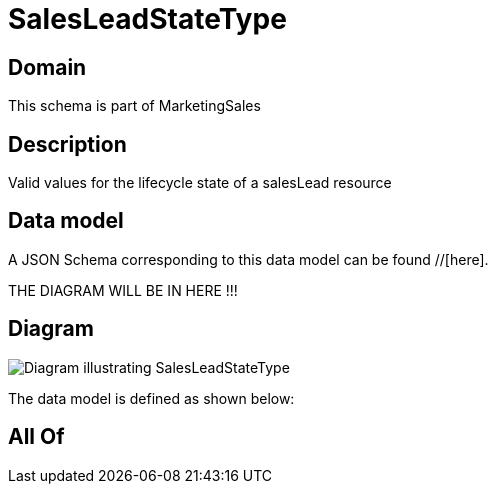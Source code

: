 = SalesLeadStateType

[#domain]
== Domain

This schema is part of MarketingSales

[#description]
== Description
Valid values for the lifecycle state of a salesLead resource


[#data_model]
== Data model

A JSON Schema corresponding to this data model can be found //[here].

THE DIAGRAM WILL BE IN HERE !!!

[#diagram]
== Diagram
image::Resource_SalesLeadStateType.png[Diagram illustrating SalesLeadStateType]


The data model is defined as shown below:


[#all_of]
== All Of

